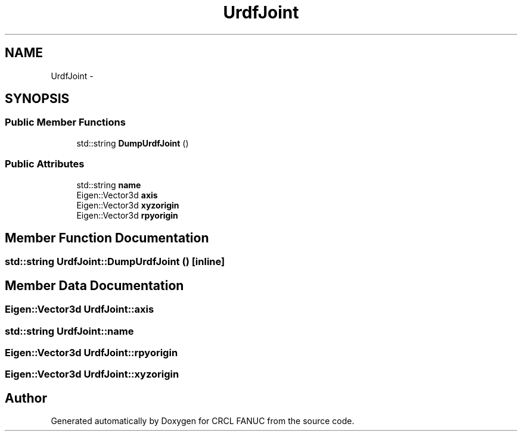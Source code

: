.TH "UrdfJoint" 3 "Wed Sep 28 2016" "CRCL FANUC" \" -*- nroff -*-
.ad l
.nh
.SH NAME
UrdfJoint \- 
.SH SYNOPSIS
.br
.PP
.SS "Public Member Functions"

.in +1c
.ti -1c
.RI "std::string \fBDumpUrdfJoint\fP ()"
.br
.in -1c
.SS "Public Attributes"

.in +1c
.ti -1c
.RI "std::string \fBname\fP"
.br
.ti -1c
.RI "Eigen::Vector3d \fBaxis\fP"
.br
.ti -1c
.RI "Eigen::Vector3d \fBxyzorigin\fP"
.br
.ti -1c
.RI "Eigen::Vector3d \fBrpyorigin\fP"
.br
.in -1c
.SH "Member Function Documentation"
.PP 
.SS "std::string UrdfJoint::DumpUrdfJoint ()\fC [inline]\fP"

.SH "Member Data Documentation"
.PP 
.SS "Eigen::Vector3d UrdfJoint::axis"

.SS "std::string UrdfJoint::name"

.SS "Eigen::Vector3d UrdfJoint::rpyorigin"

.SS "Eigen::Vector3d UrdfJoint::xyzorigin"


.SH "Author"
.PP 
Generated automatically by Doxygen for CRCL FANUC from the source code\&.
